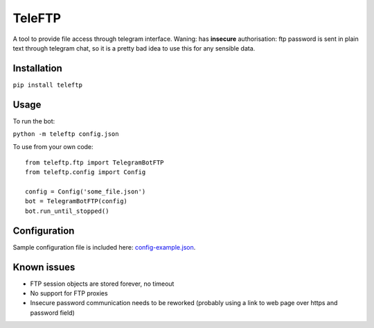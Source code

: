 TeleFTP
-------

A tool to provide file access through telegram interface. Waning: has
**insecure** authorisation: ftp password is sent in plain text through telegram chat, so it is a pretty bad idea to use this for any sensible data.

Installation
^^^^^^^^^^^^
``pip install teleftp``

Usage
^^^^^
To run the bot:

``python -m teleftp config.json``

To use from your own code: ::

 from teleftp.ftp import TelegramBotFTP
 from teleftp.config import Config

 config = Config('some_file.json')
 bot = TelegramBotFTP(config)
 bot.run_until_stopped()

Configuration
^^^^^^^^^^^^^

Sample configuration file is included here: `config-example.json <https://github.com/MoscowSchool45/teleftp/blob/master/config-example.json>`_.

Known issues
^^^^^^^^^^^^

* FTP session objects are stored forever, no timeout
* No support for FTP proxies
* Insecure password communication needs to be reworked (probably using a link to web page over https and password field)
